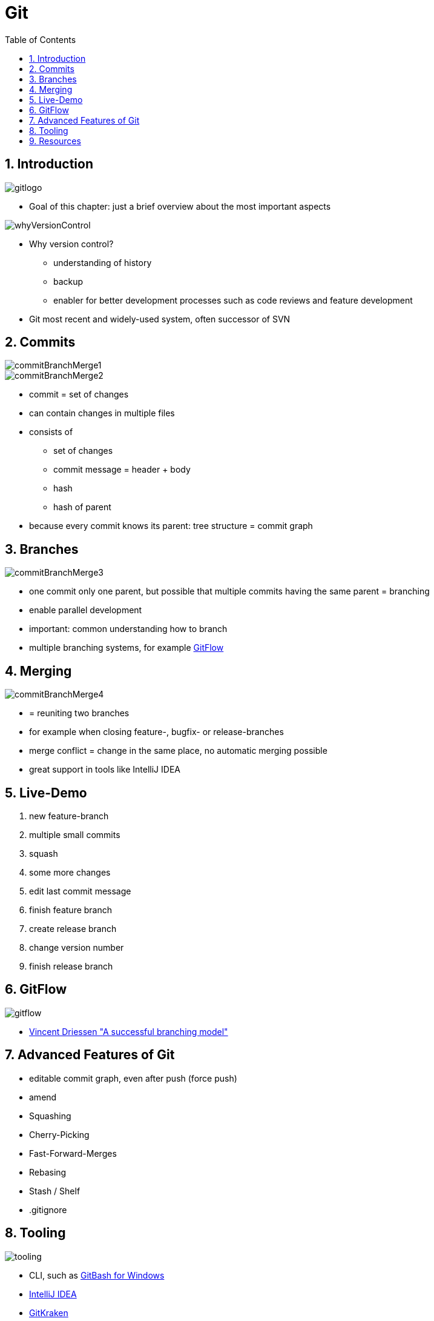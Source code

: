 = Git
:toc:
:toclevels: 1
:sectnums:
:imagesdir: images

== Introduction
image::gitlogo.png[]

* Goal of this chapter: just a brief overview about the most important aspects

image::whyVersionControl.png[]
* Why version control?
** understanding of history
** backup
** enabler for better development processes such as code reviews and feature development
* Git most recent and widely-used system, often successor of SVN


== Commits
image::commitBranchMerge1.png[]
image::commitBranchMerge2.png[]
* commit = set of changes
* can contain changes in multiple files
* consists of
** set of changes
** commit message = header + body
** hash
** hash of parent
* because every commit knows its parent: tree structure = commit graph

== Branches
image::commitBranchMerge3.png[]
* one commit only one parent, but possible that multiple commits having the same parent = branching
* enable parallel development
* important: common understanding how to branch
* multiple branching systems, for example http://nvie.com/posts/a-successful-git-branching-model/[GitFlow]

== Merging
image::commitBranchMerge4.png[]
* = reuniting two branches
* for example when closing feature-, bugfix- or release-branches
* merge conflict = change in the same place, no automatic merging possible
* great support in tools like IntelliJ IDEA

== Live-Demo
. new feature-branch
. multiple small commits
. squash
. some more changes
. edit last commit message
. finish feature branch
. create release branch
. change version number
. finish release branch

== GitFlow
image::gitflow.png[]
* https://nvie.com/posts/a-successful-git-branching-model[Vincent Driessen "A successful branching model"]

== Advanced Features of Git
* editable commit graph, even after push (force push)
* amend
* Squashing
* Cherry-Picking
* Fast-Forward-Merges
* Rebasing
* Stash / Shelf
* .gitignore

== Tooling
image::tooling.png[]

* CLI, such as http://gitforwindows.org[GitBash for Windows]
* https://www.jetbrains.com/idea/[IntelliJ IDEA]
* https://www.gitkraken.com/[GitKraken]
* https://github.com/[Github]
* https://about.gitlab.com[GitLab]

== Resources
* best resource: https://git-scm.com/book/en/v2[Pro Git] (free!)
